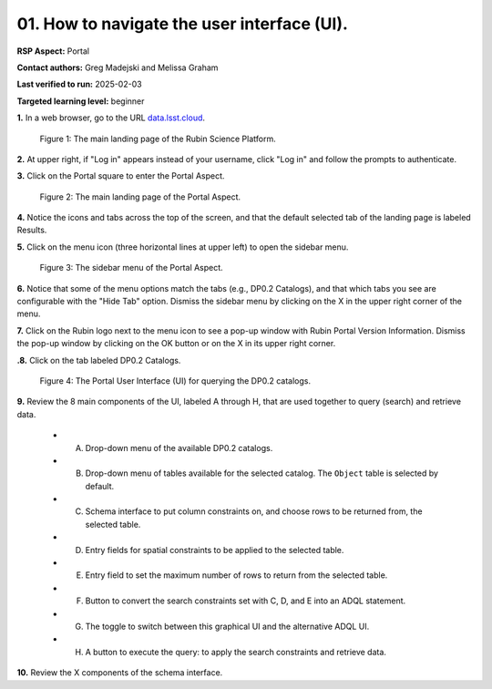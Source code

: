 .. This is the beginning of a new tutorial focussing on learning to study variability using features of the Rubin Portal

.. Review the README on instructions to contribute.
.. Review the style guide to keep a consistent approach to the documentation.
.. Static objects, such as figures, should be stored in the _static directory. Review the _static/README on instructions to contribute.
.. Do not remove the comments that describe each section. They are included to provide guidance to contributors.
.. Do not remove other content provided in the templates, such as a section. Instead, comment out the content and include comments to explain the situation. For example:
	- If a section within the template is not needed, comment out the section title and label reference. Do not delete the expected section title, reference or related comments provided from the template.
    - If a file cannot include a title (surrounded by ampersands (#)), comment out the title from the template and include a comment explaining why this is implemented (in addition to applying the ``title`` directive).

.. This is the label that can be used for cross referencing this file.
.. Recommended title label format is "Directory Name"-"Title Name" -- Spaces should be replaced by hyphens.
.. _Tutorials-Examples-DP0-2-Portal-howto-nav:
.. Each section should include a label for cross referencing to a given area.
.. Recommended format for all labels is "Title Name"-"Section Name" -- Spaces should be replaced by hyphens.
.. To reference a label that isn't associated with an reST object such as a title or figure, you must include the link and explicit title using the syntax :ref:`link text <label-name>`.
.. A warning will alert you of identical labels during the linkcheck process.

############################################
01. How to navigate the user interface (UI).
############################################

.. This section should provide a brief, top-level description of the page.

**RSP Aspect:** Portal

**Contact authors:** Greg Madejski and Melissa Graham

**Last verified to run:** 2025-02-03

**Targeted learning level:** beginner 

**1.** In a web browser, go to the URL `data.lsst.cloud <https://data.lsst.cloud/>`_.

.. figure:: /_static/portal-howto-nav-1.png
    :name: portal-howto-nav-1
    :alt: The main landing page of the Rubin Science Platform, showing log in at upper right and three panels, one for each aspect: the Portal the Notebooks and the API.

    Figure 1: The main landing page of the Rubin Science Platform.


**2.** At upper right, if "Log in" appears instead of your username, click "Log in" and follow the prompts to authenticate.

**3.** Click on the Portal square to enter the Portal Aspect.

.. figure:: /_static/portal-howto-nav-2.png
    :name: portal-howto-nav-2
    :alt: The main landing page of the Portal Aspect, showing tabs across the top and instructions in the middle.

    Figure 2: The main landing page of the Portal Aspect.


**4.** Notice the icons and tabs across the top of the screen, and that the default selected tab of the landing page is labeled Results.

**5.** Click on the menu icon (three horizontal lines at upper left) to open the sidebar menu.

.. figure:: /_static/portal-howto-nav-3.png
    :name: portal-howto-nav-3
    :alt: The sidebar menu of the Portal Aspect, showing options in addition to the tabs.

    Figure 3: The sidebar menu of the Portal Aspect.


**6.** Notice that some of the menu options match the tabs (e.g., DP0.2 Catalogs), and that which tabs you see are configurable with the "Hide Tab" option.
Dismiss the sidebar menu by clicking on the X in the upper right corner of the menu.

**7.** Click on the Rubin logo next to the menu icon to see a pop-up window with Rubin Portal Version Information.
Dismiss the pop-up window by clicking on the OK button or on the X in its upper right corner.

**.8.** Click on the tab labeled DP0.2 Catalogs.

.. figure:: /_static/portal-howto-nav-4.png
    :name: portal-howto-nav-4
    :alt: The graphical user interface for the Portal, offering drop-down menus to select catalogs and tables, entry fields for temporal and spatial constraints, and an interative view of the selected table schema.

    Figure 4: The Portal User Interface (UI) for querying the DP0.2 catalogs.


**9.** Review the 8 main components of the UI, labeled A through H, that are used together to query (search) and retrieve data.

 * A. Drop-down menu of the available DP0.2 catalogs.
 * B. Drop-down menu of tables available for the selected catalog. The ``Object`` table is selected by default.
 * C. Schema interface to put column constraints on, and choose rows to be returned from, the selected table.
 * D. Entry fields for spatial constraints to be applied to the selected table.
 * E. Entry field to set the maximum number of rows to return from the selected table.
 * F. Button to convert the search constraints set with C, D, and E into an ADQL statement.
 * G. The toggle to switch between this graphical UI and the alternative ADQL UI.
 * H. A button to execute the query: to apply the search constraints and retrieve data.

**10.** Review the X components of the schema interface.
